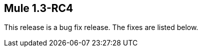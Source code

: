 == Mule 1.3-RC4
:keywords: release notes, esb


This release is a bug fix release. The fixes are listed below.
